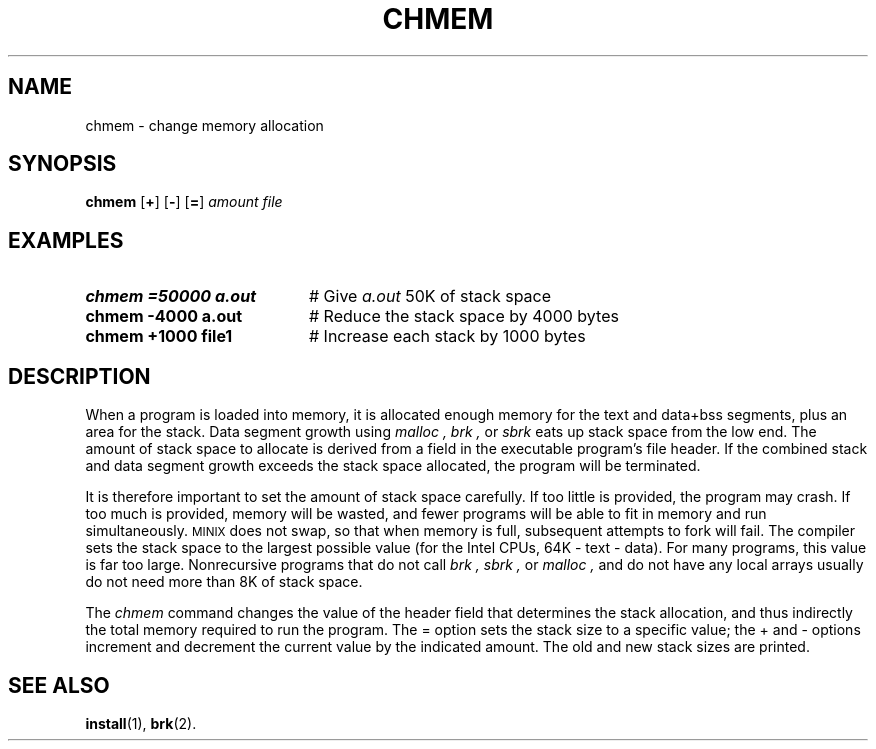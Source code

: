 .TH CHMEM 1
.SH NAME
chmem \- change memory allocation
.SH SYNOPSIS
\fBchmem\fR [\fB+\fR]\fR [\fB\-\fR] [\fB=\fR] \fIamount file\fR
.br
.de FL
.TP
\\fB\\$1\\fR
\\$2
..
.de EX
.TP 20
\\fB\\$1\\fR
# \\$2
..
.SH EXAMPLES
.EX "chmem =50000 a.out" "Give \fIa.out\fP 50K of stack space"
.EX "chmem \-4000 a.out" "Reduce the stack space by 4000 bytes"
.EX "chmem +1000 file1" "Increase each stack by 1000 bytes"
.SH DESCRIPTION
.PP
When a program is loaded into memory, it is allocated enough memory
for the text and data+bss segments, plus
an area for the stack.
Data segment growth using 
.I malloc ,
.I brk ,
or
.I sbrk 
eats up stack space from the low end.
The amount of stack space to allocate is derived
from a field in the executable program's file header.
If the combined stack and data segment growth exceeds the stack space
allocated, the program will be terminated.
.PP
It is therefore important to set the amount of stack space carefully.
If too little is provided, the program may crash.
If too much is provided, memory will be wasted, and fewer programs will be able
to fit in memory and run simultaneously.
\s-2MINIX\s+2
does not swap, so that when memory is full, subsequent attempts to fork will
fail.
The compiler sets the stack space
to the largest possible value (for the Intel CPUs, 64K \- text \- data).
For many programs, this value is far too large.
Nonrecursive programs that do not call
.I brk ,
.I sbrk ,
or
.I malloc ,
and do not have any local arrays usually do not need more than 8K of stack
space.
.PP
The
.I chmem
command changes the value of the header field that determines the stack allocation, and
thus indirectly the total memory required to run the program.
The = option sets the stack size
to a specific value; the + and \- options increment and decrement the
current value by the indicated amount.
The old and new stack sizes are printed.
.SH "SEE ALSO"
.BR install (1),
.BR brk (2).
